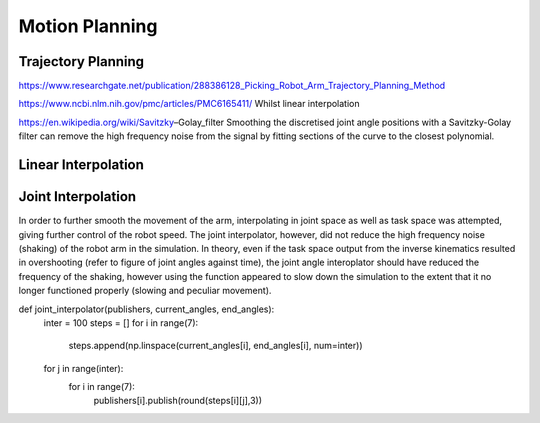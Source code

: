 **********
Motion Planning
**********

Trajectory Planning
===========
https://www.researchgate.net/publication/288386128_Picking_Robot_Arm_Trajectory_Planning_Method


https://www.ncbi.nlm.nih.gov/pmc/articles/PMC6165411/
Whilst linear interpolation 

https://en.wikipedia.org/wiki/Savitzky–Golay_filter
Smoothing the discretised joint angle positions with a Savitzky-Golay filter can remove the high frequency noise from the signal by fitting sections of the curve to the closest polynomial.

Linear Interpolation
===========


Joint Interpolation
===========
In order to further smooth the movement of the arm, interpolating in joint space as well as task space was attempted, giving further control of the robot speed. The joint interpolator, however, did not reduce the high frequency noise (shaking) of the robot arm in the simulation. In theory, even if the task space output from the inverse kinematics resulted in overshooting (refer to figure of joint angles against time), the joint angle interoplator should have reduced the frequency of the shaking, however using the function appeared to slow down the simulation to the extent that it no longer functioned properly (slowing and peculiar movement).

def joint_interpolator(publishers, current_angles, end_angles):
    inter = 100
    steps = []
    for i in range(7):
        steps.append(np.linspace(current_angles[i], end_angles[i], num=inter))
    for j in range(inter):
        for i in range(7):
            publishers[i].publish(round(steps[i][j],3))
            
        
